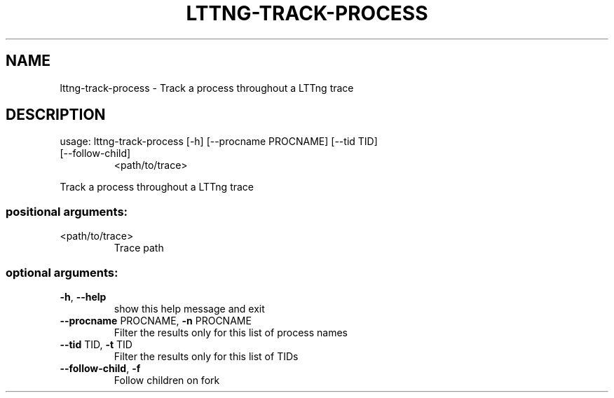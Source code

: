 .\" DO NOT MODIFY THIS FILE!  It was generated by help2man 1.47.4.
.TH LTTNG\-TRACK\-PROCESS "1" "June 2016" "lttng-track-process 0.5.1" "User Commands"
.SH NAME
lttng\-track\-process \- Track a process throughout a LTTng trace
.SH DESCRIPTION
usage: lttng\-track\-process [\-h] [\-\-procname PROCNAME] [\-\-tid TID]
.TP
[\-\-follow\-child]
<path/to/trace>
.PP
Track a process throughout a LTTng trace
.SS "positional arguments:"
.TP
<path/to/trace>
Trace path
.SS "optional arguments:"
.TP
\fB\-h\fR, \fB\-\-help\fR
show this help message and exit
.TP
\fB\-\-procname\fR PROCNAME, \fB\-n\fR PROCNAME
Filter the results only for this list of process names
.TP
\fB\-\-tid\fR TID, \fB\-t\fR TID
Filter the results only for this list of TIDs
.TP
\fB\-\-follow\-child\fR, \fB\-f\fR
Follow children on fork
